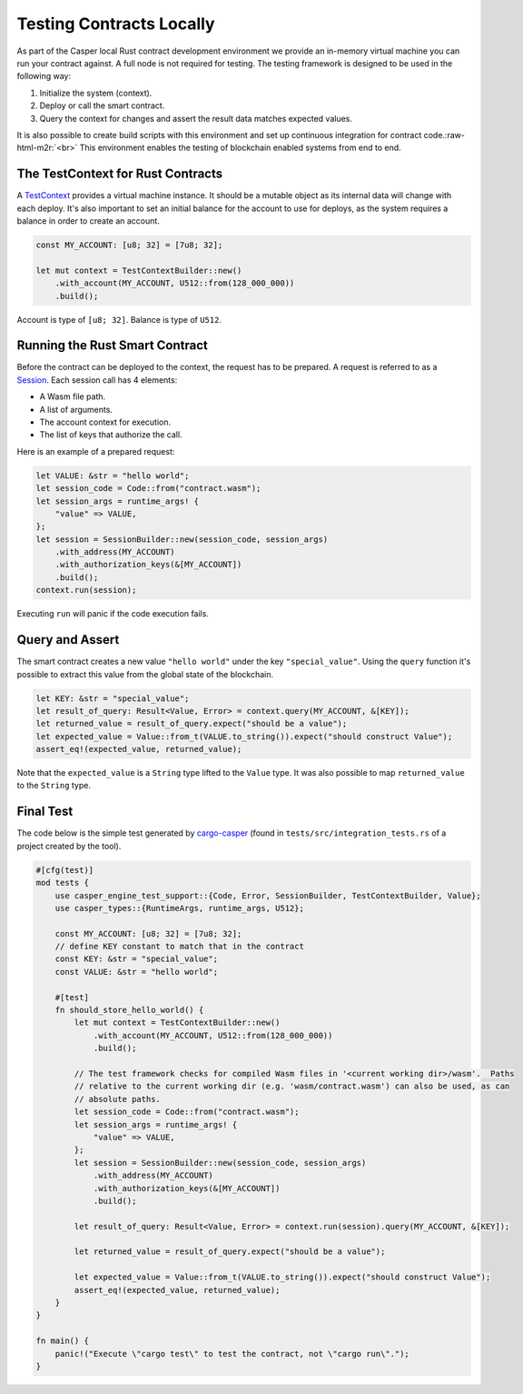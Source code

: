 .. role:: raw-html-m2r(raw)
   :format: html


Testing Contracts Locally
=========================

As part of the Casper local Rust contract development environment we provide an in-memory virtual machine you can run your contract against. A full node is not required for testing.  The testing framework is designed to be used in the following way:


#. Initialize the system (context).
#. Deploy or call the smart contract.
#. Query the context for changes and assert the result data matches expected values.

It is also possible to create build scripts with this environment and set up continuous integration for contract code.\ :raw-html-m2r:`<br>`
This environment enables the testing of blockchain enabled systems from end to end.

The TestContext for Rust Contracts
^^^^^^^^^^^^^^^^^^^^^^^^^^^^^^^^^^

A  `TestContext <https://docs.rs/casper-engine-test-support/latest/casper_engine_test_support/struct.TestContext.html>`_ provides a virtual machine instance. It should be a mutable object as its internal data will change with each deploy. It's also important to set an initial balance for the account to use for deploys, as the system requires a balance in order to create an account.

.. code-block:: rust

   const MY_ACCOUNT: [u8; 32] = [7u8; 32];

   let mut context = TestContextBuilder::new()
       .with_account(MY_ACCOUNT, U512::from(128_000_000))
       .build();

Account is type of ``[u8; 32]``. Balance is type of ``U512``.

Running the Rust Smart Contract
^^^^^^^^^^^^^^^^^^^^^^^^^^^^^^^

Before the contract can be deployed to the context, the request has to be prepared. A request is referred to as a `Session <https://docs.rs/casper-engine-test-support/latest/casper_engine_test_support/struct.Session.html>`_. Each session call has 4 elements:


* A Wasm file path.
* A list of arguments.
* The account context for execution.
* The list of keys that authorize the call. 

Here is an example of a prepared request:

.. code-block:: rust

   let VALUE: &str = "hello world";
   let session_code = Code::from("contract.wasm");
   let session_args = runtime_args! {
       "value" => VALUE,
   };
   let session = SessionBuilder::new(session_code, session_args)
       .with_address(MY_ACCOUNT)
       .with_authorization_keys(&[MY_ACCOUNT])
       .build();
   context.run(session);

Executing ``run`` will panic if the code execution fails.

Query and Assert
^^^^^^^^^^^^^^^^

The smart contract creates a new value ``"hello world"`` under the key ``"special_value"``. Using the ``query`` function it's possible to extract this value from the global state of the blockchain.

.. code-block:: rust

   let KEY: &str = "special_value";
   let result_of_query: Result<Value, Error> = context.query(MY_ACCOUNT, &[KEY]);
   let returned_value = result_of_query.expect("should be a value");
   let expected_value = Value::from_t(VALUE.to_string()).expect("should construct Value");
   assert_eq!(expected_value, returned_value);

Note that the ``expected_value`` is a ``String`` type lifted to the ``Value`` type. It was also possible to map ``returned_value`` to the ``String`` type.

Final Test
^^^^^^^^^^

The code below is the simple test generated by `cargo-casper <https://crates.io/crates/cargo-casper>`_ (found in ``tests/src/integration_tests.rs`` of a project created by the tool).

.. code-block:: rust

   #[cfg(test)]
   mod tests {
       use casper_engine_test_support::{Code, Error, SessionBuilder, TestContextBuilder, Value};
       use casper_types::{RuntimeArgs, runtime_args, U512};

       const MY_ACCOUNT: [u8; 32] = [7u8; 32];
       // define KEY constant to match that in the contract
       const KEY: &str = "special_value";
       const VALUE: &str = "hello world";

       #[test]
       fn should_store_hello_world() {
           let mut context = TestContextBuilder::new()
               .with_account(MY_ACCOUNT, U512::from(128_000_000))
               .build();

           // The test framework checks for compiled Wasm files in '<current working dir>/wasm'.  Paths
           // relative to the current working dir (e.g. 'wasm/contract.wasm') can also be used, as can
           // absolute paths.
           let session_code = Code::from("contract.wasm");
           let session_args = runtime_args! {
               "value" => VALUE,
           };
           let session = SessionBuilder::new(session_code, session_args)
               .with_address(MY_ACCOUNT)
               .with_authorization_keys(&[MY_ACCOUNT])
               .build();

           let result_of_query: Result<Value, Error> = context.run(session).query(MY_ACCOUNT, &[KEY]);

           let returned_value = result_of_query.expect("should be a value");

           let expected_value = Value::from_t(VALUE.to_string()).expect("should construct Value");
           assert_eq!(expected_value, returned_value);
       }
   }

   fn main() {
       panic!("Execute \"cargo test\" to test the contract, not \"cargo run\".");
   }
